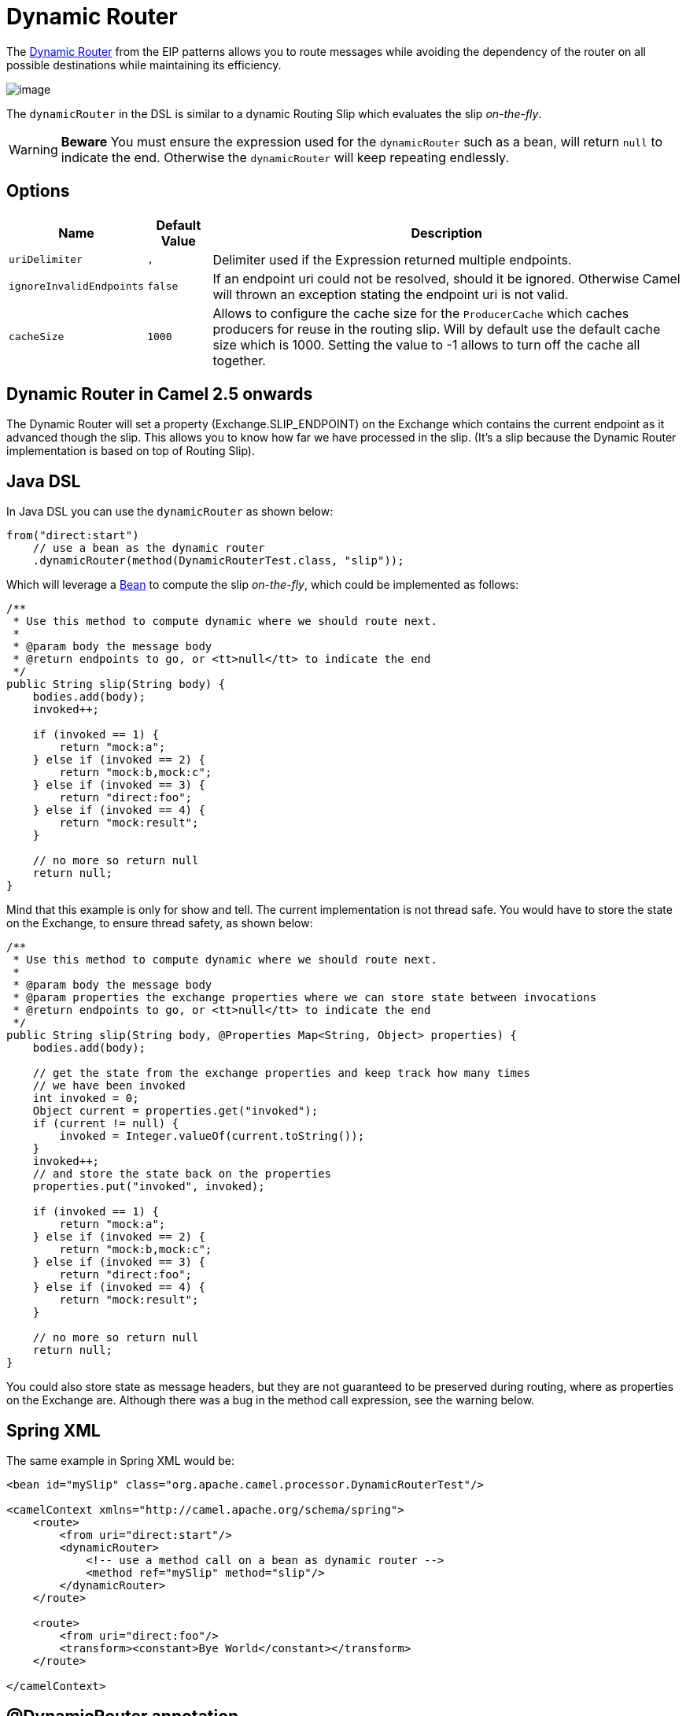 [[DynamicRouter-DynamicRouter]]
= Dynamic Router

The
http://www.enterpriseintegrationpatterns.com/DynamicRouter.html[Dynamic
Router] from the EIP patterns
allows you to route messages while avoiding the dependency of the router
on all possible destinations while maintaining its efficiency.

image::eip/DynamicRouter.gif[image]

The `dynamicRouter` in the DSL is similar to
a dynamic Routing Slip which evaluates the slip
_on-the-fly_.

WARNING: *Beware*
You must ensure the expression used for the `dynamicRouter` such as a
bean, will return `null` to indicate the end. Otherwise the
`dynamicRouter` will keep repeating endlessly.

[[DynamicRouter-Options]]
== Options

[width="100%",cols="10%,10%,80%",options="header",]
|=======================================================================
|Name |Default Value |Description

|`uriDelimiter` |`,` |Delimiter used if the Expression returned multiple
endpoints.

|`ignoreInvalidEndpoints` |`false` |If an endpoint uri could not be resolved, should it be ignored.
Otherwise Camel will thrown an exception stating the endpoint uri is not
valid.

|`cacheSize` |`1000` |Allows to configure the cache size for the
`ProducerCache` which caches producers for reuse in the routing slip.
Will by default use the default cache size which is 1000. Setting the
value to -1 allows to turn off the cache all together.
|=======================================================================

[[DynamicRouter-DynamicRouterinCamel2.5onwards]]
== Dynamic Router in Camel 2.5 onwards

The Dynamic Router will set a
property (Exchange.SLIP_ENDPOINT) on the Exchange
which contains the current endpoint as it advanced though the slip. This
allows you to know how far we have processed in the slip. (It's a slip
because the Dynamic Router implementation is
based on top of Routing Slip).

[[DynamicRouter-JavaDSL]]
== Java DSL

In Java DSL you can use the `dynamicRouter` as shown below:

[source,java]
----
from("direct:start")
    // use a bean as the dynamic router
    .dynamicRouter(method(DynamicRouterTest.class, "slip"));
----

Which will leverage a xref:components::bean-component.adoc[Bean] to compute the slip
_on-the-fly_, which could be implemented as follows:

[source,java]
----
/**
 * Use this method to compute dynamic where we should route next.
 *
 * @param body the message body
 * @return endpoints to go, or <tt>null</tt> to indicate the end
 */
public String slip(String body) {
    bodies.add(body);
    invoked++;
 
    if (invoked == 1) {
        return "mock:a";
    } else if (invoked == 2) {
        return "mock:b,mock:c";
    } else if (invoked == 3) {
        return "direct:foo";
    } else if (invoked == 4) {
        return "mock:result";
    }
 
    // no more so return null
    return null;
}
----

Mind that this example is only for show and tell. The current
implementation is not thread safe. You would have to store the state on
the Exchange, to ensure thread safety, as shown
below:

[source,java]
----
/**
 * Use this method to compute dynamic where we should route next.
 *
 * @param body the message body
 * @param properties the exchange properties where we can store state between invocations
 * @return endpoints to go, or <tt>null</tt> to indicate the end
 */
public String slip(String body, @Properties Map<String, Object> properties) {
    bodies.add(body);
 
    // get the state from the exchange properties and keep track how many times
    // we have been invoked
    int invoked = 0;
    Object current = properties.get("invoked");
    if (current != null) {
        invoked = Integer.valueOf(current.toString());
    }
    invoked++;
    // and store the state back on the properties
    properties.put("invoked", invoked);
 
    if (invoked == 1) {
        return "mock:a";
    } else if (invoked == 2) {
        return "mock:b,mock:c";
    } else if (invoked == 3) {
        return "direct:foo";
    } else if (invoked == 4) {
        return "mock:result";
    }
 
    // no more so return null
    return null;
}
----

You could also store state as message headers, but they are not
guaranteed to be preserved during routing, where as properties on the
Exchange are. Although there was a bug in the method
call expression, see the warning below.

[[DynamicRouter-SpringXML]]
== Spring XML

The same example in Spring XML would be:

[source,xml]
----
<bean id="mySlip" class="org.apache.camel.processor.DynamicRouterTest"/>
 
<camelContext xmlns="http://camel.apache.org/schema/spring">
    <route>
        <from uri="direct:start"/>
        <dynamicRouter>
            <!-- use a method call on a bean as dynamic router -->
            <method ref="mySlip" method="slip"/>
        </dynamicRouter>
    </route>
 
    <route>
        <from uri="direct:foo"/>
        <transform><constant>Bye World</constant></transform>
    </route>
 
</camelContext>
----

[[DynamicRouter-DynamicRouterannotation]]
== @DynamicRouter annotation

You can also use the `@DynamicRouter` annotation. The `route` method would
then be invoked repeatedly as the message is processed dynamically. The
idea is to return the next endpoint uri where to go. Return `null` to
indicate the end. You can return multiple endpoints if you like, just as
the Routing Slip, where each endpoint is
separated by a delimiter.

[source,java]
----
public class MyDynamicRouter {

    @Consume(uri = "activemq:foo")
    @DynamicRouter
    public String route(@XPath("/customer/id") String customerId, @Header("Location") String location, Document body) {
        // query a database to find the best match of the endpoint based on the input parameteres
        // return the next endpoint uri, where to go. Return null to indicate the end.
    }
}
----

In the above we can use the
Parameter Binding Annotations
to bind different parts of the Message to method
parameters or use an Expression such as using
xref:components::xpath-language.adoc[XPath] or xref:components::xpath-language.adoc[XQuery].

The method can be invoked in a number of ways as described in the
Bean Integration such as

* POJO Producing
* Spring Remoting
* xref:components::bean-component.adoc[Bean] component

